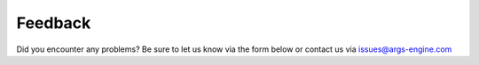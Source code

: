 Feedback
========

Did you encounter any problems? Be sure to let us know via the form below
or contact us via issues@args-engine.com


.. raw:: html

    <embed>
    <iframe src="https://docs.google.com/forms/d/e/1FAIpQLSccOqJgwSkeZ8X0TC_XefIDijP8Rk_Jr_lVmlPQpr_w5Ennuw/viewform?embedded=true" width="640" height="900" frameborder="0" marginheight="0" marginwidth="0">Loading...</iframe>
    </embed>

.. raw:: html

    <embed>
    <iframe src="https://discordapp.com/widget?id=682321168610623707&theme=dark" width="350" height="500" allowtransparency="true" frameborder="0" sandbox="allow-popups allow-popups-to-escape-sandbox allow-same-origin allow-scripts"></iframe>
    </embed>